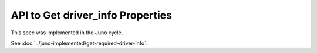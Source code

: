 ..
 This work is licensed under a Creative Commons Attribution 3.0 Unported
 License.

 http://creativecommons.org/licenses/by/3.0/legalcode

=================================
API to Get driver_info Properties
=================================

This spec was implemented in the Juno cycle.

See :doc:`../juno-implemented/get-required-driver-info`.
